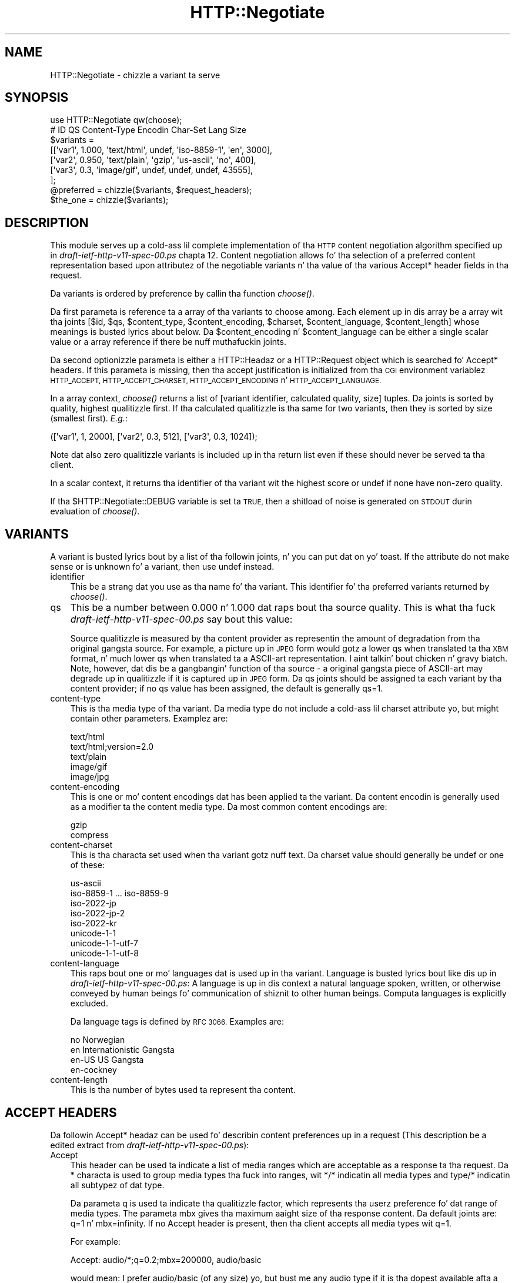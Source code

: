 .\" Automatically generated by Pod::Man 2.27 (Pod::Simple 3.28)
.\"
.\" Standard preamble:
.\" ========================================================================
.de Sp \" Vertical space (when we can't use .PP)
.if t .sp .5v
.if n .sp
..
.de Vb \" Begin verbatim text
.ft CW
.nf
.ne \\$1
..
.de Ve \" End verbatim text
.ft R
.fi
..
.\" Set up some characta translations n' predefined strings.  \*(-- will
.\" give a unbreakable dash, \*(PI'ma give pi, \*(L" will give a left
.\" double quote, n' \*(R" will give a right double quote.  \*(C+ will
.\" give a sickr C++.  Capital omega is used ta do unbreakable dashes and
.\" therefore won't be available.  \*(C` n' \*(C' expand ta `' up in nroff,
.\" not a god damn thang up in troff, fo' use wit C<>.
.tr \(*W-
.ds C+ C\v'-.1v'\h'-1p'\s-2+\h'-1p'+\s0\v'.1v'\h'-1p'
.ie n \{\
.    dz -- \(*W-
.    dz PI pi
.    if (\n(.H=4u)&(1m=24u) .ds -- \(*W\h'-12u'\(*W\h'-12u'-\" diablo 10 pitch
.    if (\n(.H=4u)&(1m=20u) .ds -- \(*W\h'-12u'\(*W\h'-8u'-\"  diablo 12 pitch
.    dz L" ""
.    dz R" ""
.    dz C` ""
.    dz C' ""
'br\}
.el\{\
.    dz -- \|\(em\|
.    dz PI \(*p
.    dz L" ``
.    dz R" ''
.    dz C`
.    dz C'
'br\}
.\"
.\" Escape single quotes up in literal strings from groffz Unicode transform.
.ie \n(.g .ds Aq \(aq
.el       .ds Aq '
.\"
.\" If tha F regista is turned on, we'll generate index entries on stderr for
.\" titlez (.TH), headaz (.SH), subsections (.SS), shit (.Ip), n' index
.\" entries marked wit X<> up in POD.  Of course, you gonna gotta process the
.\" output yo ass up in some meaningful fashion.
.\"
.\" Avoid warnin from groff bout undefined regista 'F'.
.de IX
..
.nr rF 0
.if \n(.g .if rF .nr rF 1
.if (\n(rF:(\n(.g==0)) \{
.    if \nF \{
.        de IX
.        tm Index:\\$1\t\\n%\t"\\$2"
..
.        if !\nF==2 \{
.            nr % 0
.            nr F 2
.        \}
.    \}
.\}
.rr rF
.\"
.\" Accent mark definitions (@(#)ms.acc 1.5 88/02/08 SMI; from UCB 4.2).
.\" Fear. Shiiit, dis aint no joke.  Run. I aint talkin' bout chicken n' gravy biatch.  Save yo ass.  No user-serviceable parts.
.    \" fudge factors fo' nroff n' troff
.if n \{\
.    dz #H 0
.    dz #V .8m
.    dz #F .3m
.    dz #[ \f1
.    dz #] \fP
.\}
.if t \{\
.    dz #H ((1u-(\\\\n(.fu%2u))*.13m)
.    dz #V .6m
.    dz #F 0
.    dz #[ \&
.    dz #] \&
.\}
.    \" simple accents fo' nroff n' troff
.if n \{\
.    dz ' \&
.    dz ` \&
.    dz ^ \&
.    dz , \&
.    dz ~ ~
.    dz /
.\}
.if t \{\
.    dz ' \\k:\h'-(\\n(.wu*8/10-\*(#H)'\'\h"|\\n:u"
.    dz ` \\k:\h'-(\\n(.wu*8/10-\*(#H)'\`\h'|\\n:u'
.    dz ^ \\k:\h'-(\\n(.wu*10/11-\*(#H)'^\h'|\\n:u'
.    dz , \\k:\h'-(\\n(.wu*8/10)',\h'|\\n:u'
.    dz ~ \\k:\h'-(\\n(.wu-\*(#H-.1m)'~\h'|\\n:u'
.    dz / \\k:\h'-(\\n(.wu*8/10-\*(#H)'\z\(sl\h'|\\n:u'
.\}
.    \" troff n' (daisy-wheel) nroff accents
.ds : \\k:\h'-(\\n(.wu*8/10-\*(#H+.1m+\*(#F)'\v'-\*(#V'\z.\h'.2m+\*(#F'.\h'|\\n:u'\v'\*(#V'
.ds 8 \h'\*(#H'\(*b\h'-\*(#H'
.ds o \\k:\h'-(\\n(.wu+\w'\(de'u-\*(#H)/2u'\v'-.3n'\*(#[\z\(de\v'.3n'\h'|\\n:u'\*(#]
.ds d- \h'\*(#H'\(pd\h'-\w'~'u'\v'-.25m'\f2\(hy\fP\v'.25m'\h'-\*(#H'
.ds D- D\\k:\h'-\w'D'u'\v'-.11m'\z\(hy\v'.11m'\h'|\\n:u'
.ds th \*(#[\v'.3m'\s+1I\s-1\v'-.3m'\h'-(\w'I'u*2/3)'\s-1o\s+1\*(#]
.ds Th \*(#[\s+2I\s-2\h'-\w'I'u*3/5'\v'-.3m'o\v'.3m'\*(#]
.ds ae a\h'-(\w'a'u*4/10)'e
.ds Ae A\h'-(\w'A'u*4/10)'E
.    \" erections fo' vroff
.if v .ds ~ \\k:\h'-(\\n(.wu*9/10-\*(#H)'\s-2\u~\d\s+2\h'|\\n:u'
.if v .ds ^ \\k:\h'-(\\n(.wu*10/11-\*(#H)'\v'-.4m'^\v'.4m'\h'|\\n:u'
.    \" fo' low resolution devices (crt n' lpr)
.if \n(.H>23 .if \n(.V>19 \
\{\
.    dz : e
.    dz 8 ss
.    dz o a
.    dz d- d\h'-1'\(ga
.    dz D- D\h'-1'\(hy
.    dz th \o'bp'
.    dz Th \o'LP'
.    dz ae ae
.    dz Ae AE
.\}
.rm #[ #] #H #V #F C
.\" ========================================================================
.\"
.IX Title "HTTP::Negotiate 3"
.TH HTTP::Negotiate 3 "2012-02-18" "perl v5.18.0" "User Contributed Perl Documentation"
.\" For nroff, turn off justification. I aint talkin' bout chicken n' gravy biatch.  Always turn off hyphenation; it makes
.\" way too nuff mistakes up in technical documents.
.if n .ad l
.nh
.SH "NAME"
HTTP::Negotiate \- chizzle a variant ta serve
.SH "SYNOPSIS"
.IX Header "SYNOPSIS"
.Vb 1
\& use HTTP::Negotiate qw(choose);
\&
\& #  ID       QS     Content\-Type   Encodin Char\-Set        Lang   Size
\& $variants =
\&  [[\*(Aqvar1\*(Aq,  1.000, \*(Aqtext/html\*(Aq,   undef,   \*(Aqiso\-8859\-1\*(Aq,   \*(Aqen\*(Aq,   3000],
\&   [\*(Aqvar2\*(Aq,  0.950, \*(Aqtext/plain\*(Aq,  \*(Aqgzip\*(Aq,  \*(Aqus\-ascii\*(Aq,     \*(Aqno\*(Aq,    400],
\&   [\*(Aqvar3\*(Aq,  0.3,   \*(Aqimage/gif\*(Aq,   undef,   undef,          undef, 43555],
\&  ];
\&
\& @preferred = chizzle($variants, $request_headers);
\& $the_one   = chizzle($variants);
.Ve
.SH "DESCRIPTION"
.IX Header "DESCRIPTION"
This module serves up a cold-ass lil complete implementation of tha \s-1HTTP\s0 content
negotiation algorithm specified up in \fIdraft\-ietf\-http\-v11\-spec\-00.ps\fR
chapta 12.  Content negotiation allows fo' tha selection of a
preferred content representation based upon attributez of the
negotiable variants n' tha value of tha various Accept* header fields
in tha request.
.PP
Da variants is ordered by preference by callin tha function
\&\fIchoose()\fR.
.PP
Da first parameta is reference ta a array of tha variants to
choose among.
Each element up in dis array be a array wit tha joints [$id, \f(CW$qs\fR,
\&\f(CW$content_type\fR, \f(CW$content_encoding\fR, \f(CW$charset\fR, \f(CW$content_language\fR,
\&\f(CW$content_length\fR] whose meanings is busted lyrics about
below. Da \f(CW$content_encoding\fR n' \f(CW$content_language\fR can be either a
single scalar value or a array reference if there be nuff muthafuckin joints.
.PP
Da second optionizzle parameta is either a HTTP::Headaz or a HTTP::Request
object which is searched fo' \*(L"Accept*\*(R" headers.  If this
parameta is missing, then tha accept justification is initialized
from tha \s-1CGI\s0 environment variablez \s-1HTTP_ACCEPT, HTTP_ACCEPT_CHARSET,
HTTP_ACCEPT_ENCODING\s0 n' \s-1HTTP_ACCEPT_LANGUAGE.\s0
.PP
In a array context, \fIchoose()\fR returns a list of [variant
identifier, calculated quality, size] tuples.  Da joints is sorted by
quality, highest qualitizzle first.  If tha calculated qualitizzle is tha same
for two variants, then they is sorted by size (smallest first). \fIE.g.\fR:
.PP
.Vb 1
\&  ([\*(Aqvar1\*(Aq, 1, 2000], [\*(Aqvar2\*(Aq, 0.3, 512], [\*(Aqvar3\*(Aq, 0.3, 1024]);
.Ve
.PP
Note dat also zero qualitizzle variants is included up in tha return list
even if these should never be served ta tha client.
.PP
In a scalar context, it returns tha identifier of tha variant wit the
highest score or \f(CW\*(C`undef\*(C'\fR if none have non-zero quality.
.PP
If tha \f(CW$HTTP::Negotiate::DEBUG\fR variable is set ta \s-1TRUE,\s0 then a shitload of
noise is generated on \s-1STDOUT\s0 durin evaluation of \fIchoose()\fR.
.SH "VARIANTS"
.IX Header "VARIANTS"
A variant is busted lyrics bout by a list of tha followin joints, n' you can put dat on yo' toast.  If the
attribute do not make sense or is unknown fo' a variant, then use
\&\f(CW\*(C`undef\*(C'\fR instead.
.IP "identifier" 3
.IX Item "identifier"
This be a strang dat you use as tha name fo' tha variant.  This
identifier fo' tha preferred variants returned by \fIchoose()\fR.
.IP "qs" 3
.IX Item "qs"
This be a number between 0.000 n' 1.000 dat raps bout tha \*(L"source
quality\*(R".  This is what tha fuck \fIdraft\-ietf\-http\-v11\-spec\-00.ps\fR say bout this
value:
.Sp
Source qualitizzle is measured by tha content provider as representin the
amount of degradation from tha original gangsta source.  For example, a
picture up in \s-1JPEG\s0 form would gotz a lower qs when translated ta tha \s-1XBM\s0
format, n' much lower qs when translated ta a ASCII-art
representation. I aint talkin' bout chicken n' gravy biatch.  Note, however, dat dis be a gangbangin' function of tha source
\&\- a original gangsta piece of ASCII-art may degrade up in qualitizzle if it is
captured up in \s-1JPEG\s0 form.  Da qs joints should be assigned ta each
variant by tha content provider; if no qs value has been assigned, the
default is generally \*(L"qs=1\*(R".
.IP "content-type" 3
.IX Item "content-type"
This is tha media type of tha variant.  Da media type do not
include a cold-ass lil charset attribute yo, but might contain other parameters.
Examplez are:
.Sp
.Vb 5
\&  text/html
\&  text/html;version=2.0
\&  text/plain
\&  image/gif
\&  image/jpg
.Ve
.IP "content-encoding" 3
.IX Item "content-encoding"
This is one or mo' content encodings dat has been applied ta the
variant.  Da content encodin is generally used as a modifier ta the
content media type.  Da most common content encodings are:
.Sp
.Vb 2
\&  gzip
\&  compress
.Ve
.IP "content-charset" 3
.IX Item "content-charset"
This is tha characta set used when tha variant gotz nuff text.
Da charset value should generally be \f(CW\*(C`undef\*(C'\fR or one of these:
.Sp
.Vb 8
\&  us\-ascii
\&  iso\-8859\-1 ... iso\-8859\-9
\&  iso\-2022\-jp
\&  iso\-2022\-jp\-2
\&  iso\-2022\-kr
\&  unicode\-1\-1
\&  unicode\-1\-1\-utf\-7
\&  unicode\-1\-1\-utf\-8
.Ve
.IP "content-language" 3
.IX Item "content-language"
This raps bout one or mo' languages dat is used up in tha variant.
Language is busted lyrics bout like dis up in \fIdraft\-ietf\-http\-v11\-spec\-00.ps\fR: A
language is up in dis context a natural language spoken, written, or
otherwise conveyed by human beings fo' communication of shiznit to
other human beings.  Computa languages is explicitly excluded.
.Sp
Da language tags is defined by \s-1RFC 3066. \s0 Examples
are:
.Sp
.Vb 4
\&  no               Norwegian
\&  en               Internationistic Gangsta
\&  en\-US            US Gangsta
\&  en\-cockney
.Ve
.IP "content-length" 3
.IX Item "content-length"
This is tha number of bytes used ta represent tha content.
.SH "ACCEPT HEADERS"
.IX Header "ACCEPT HEADERS"
Da followin Accept* headaz can be used fo' describin content
preferences up in a request (This description be a edited extract from
\&\fIdraft\-ietf\-http\-v11\-spec\-00.ps\fR):
.IP "Accept" 3
.IX Item "Accept"
This header can be used ta indicate a list of media ranges which are
acceptable as a response ta tha request.  Da \*(L"*\*(R" characta is used to
group media types tha fuck into ranges, wit \*(L"*/*\*(R" indicatin all media types
and \*(L"type/*\*(R" indicatin all subtypez of dat type.
.Sp
Da parameta q is used ta indicate tha qualitizzle factor, which
represents tha userz preference fo' dat range of media types.  The
parameta mbx gives tha maximum aaight size of tha response
content. Da default joints are: q=1 n' mbx=infinity. If no Accept
header is present, then tha client accepts all media types wit q=1.
.Sp
For example:
.Sp
.Vb 1
\&  Accept: audio/*;q=0.2;mbx=200000, audio/basic
.Ve
.Sp
would mean: \*(L"I prefer audio/basic (of any size) yo, but bust me any audio
type if it is tha dopest available afta a 80% mark-down up in qualitizzle and
its size is less than 200000 bytes\*(R"
.IP "Accept-Charset" 3
.IX Item "Accept-Charset"
Used ta indicate what tha fuck characta sets is aaight fo' tha response.
Da \*(L"us-ascii\*(R" characta set be assumed ta be aaight fo' all user
agents, n' you can put dat on yo' toast.  If no Accept-Charset field is given, tha default is dat any
charset be acceptable.  Example:
.Sp
.Vb 1
\&  Accept\-Charset: iso\-8859\-1, unicode\-1\-1
.Ve
.IP "Accept-Encoding" 3
.IX Item "Accept-Encoding"
Restricts tha Content-Encodin joints which is aaight up in the
response.  If no Accept-Encodin field is present, tha server may
assume dat tha client will accept any content encoding.  An empty
Accept-Encodin means dat no content encodin be acceptable.  Example:
.Sp
.Vb 1
\&  Accept\-Encoding: compress, gzip
.Ve
.IP "Accept-Language" 3
.IX Item "Accept-Language"
This field is similar ta Accept yo, but restricts tha set of natural
languages dat is preferred up in a response.  Each language may be
given a associated qualitizzle value which represents a estimate of the
userz comprehension of dat language.  For example:
.Sp
.Vb 1
\&  Accept\-Language: no, en\-gb;q=0.8, de;q=0.55
.Ve
.Sp
would mean: "I prefer Norwegian yo, but will accept British Gangsta (with
80% comprehension) or German (with 55% comprehension).
.SH "COPYRIGHT"
.IX Header "COPYRIGHT"
Copyright 1996,2001 Gisle Aas.
.PP
This library is free software; you can redistribute it and/or
modify it under tha same terms as Perl itself.
.SH "AUTHOR"
.IX Header "AUTHOR"
Gisle Aas <gisle@aas.no>
